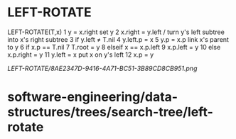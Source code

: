 * LEFT-ROTATE

LEFT-ROTATE(T,x) 1 y = x.right set y 2 x.right = y.left / turn y's left
subtree into x's right subtree 3 if y.left ≠ T.nil 4 y.left.p = x 5 y.p
= x.p link x's parent to y 6 if x.p == T.nil 7 T.root = y 8 elseif x ==
x.p.left 9 x.p.left = y 10 else x.p.right = y 11 y.left = x put x on y's
left 12 x.p = y

[[LEFT-ROTATE/8AE2347D-9416-4A71-BC51-3B89CD8CB951.png]]
* software-engineering/data-structures/trees/search-tree/left-rotate
